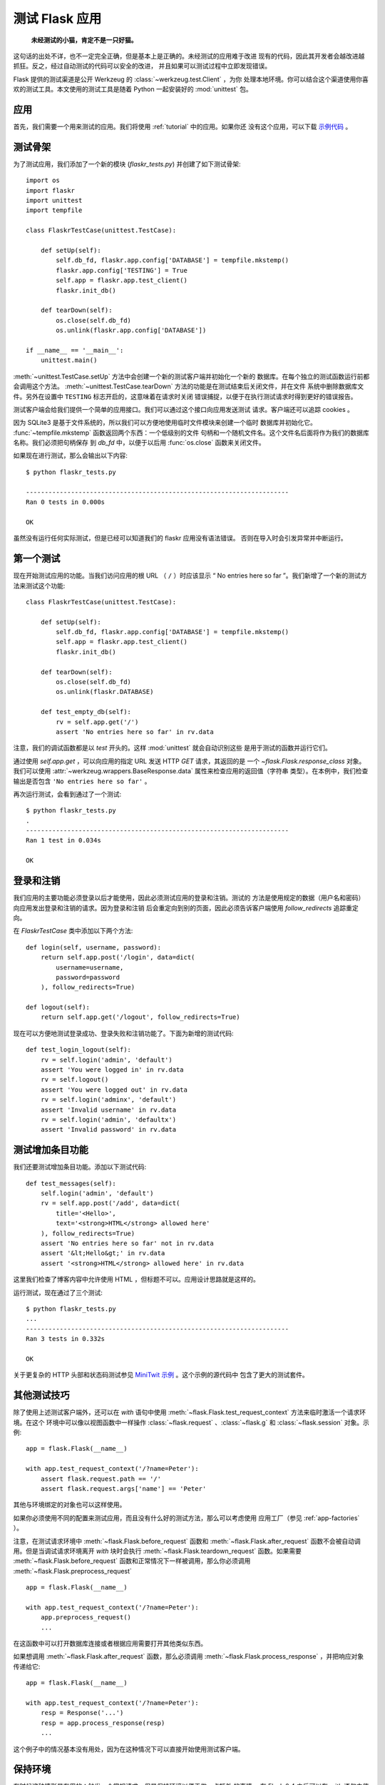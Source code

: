 .. _testing:

测试 Flask 应用
==========================

   **未经测试的小猫，肯定不是一只好猫。**

这句话的出处不详，也不一定完全正确，但是基本上是正确的。未经测试的应用难于改进
现有的代码，因此其开发者会越改进越抓狂。反之，经过自动测试的代码可以安全的改进，
并且如果可以测试过程中立即发现错误。

Flask 提供的测试渠道是公开 Werkzeug 的 :class:`~werkzeug.test.Client` ，为你
处理本地环境。你可以结合这个渠道使用你喜欢的测试工具。本文使用的测试工具是随着
Python 一起安装好的 :mod:`unittest` 包。

应用
---------------

首先，我们需要一个用来测试的应用。我们将使用 :ref:`tutorial` 中的应用。如果你还
没有这个应用，可以下载 `示例代码`_ 。

.. _示例代码:
   http://github.com/mitsuhiko/flask/tree/master/examples/flaskr/

测试骨架
--------------------

为了测试应用，我们添加了一个新的模块 (`flaskr_tests.py`) 并创建了如下测试骨架::

    import os
    import flaskr
    import unittest
    import tempfile

    class FlaskrTestCase(unittest.TestCase):

        def setUp(self):
            self.db_fd, flaskr.app.config['DATABASE'] = tempfile.mkstemp()
            flaskr.app.config['TESTING'] = True
            self.app = flaskr.app.test_client()
            flaskr.init_db()

        def tearDown(self):
            os.close(self.db_fd)
            os.unlink(flaskr.app.config['DATABASE'])

    if __name__ == '__main__':
        unittest.main()

:meth:`~unittest.TestCase.setUp` 方法中会创建一个新的测试客户端并初始化一个新的
数据库。在每个独立的测试函数运行前都会调用这个方法。
:meth:`~unittest.TestCase.tearDown` 方法的功能是在测试结束后关闭文件，并在文件
系统中删除数据库文件。另外在设置中 ``TESTING`` 标志开启的，这意味着在请求时关闭
错误捕捉，以便于在执行测试请求时得到更好的错误报告。

测试客户端会给我们提供一个简单的应用接口。我们可以通过这个接口向应用发送测试
请求。客户端还可以追踪 cookies 。

因为 SQLite3 是基于文件系统的，所以我们可以方便地使用临时文件模块来创建一个临时
数据库并初始化它。 :func:`~tempfile.mkstemp` 函数返回两个东西：一个低级别的文件
句柄和一个随机文件名。这个文件名后面将作为我们的数据库名称。我们必须把句柄保存
到 `db_fd` 中，以便于以后用 :func:`os.close` 函数来关闭文件。

如果现在进行测试，那么会输出以下内容::

    $ python flaskr_tests.py

    ----------------------------------------------------------------------
    Ran 0 tests in 0.000s

    OK

虽然没有运行任何实际测试，但是已经可以知道我们的 flaskr 应用没有语法错误。
否则在导入时会引发异常并中断运行。

第一个测试
--------------

现在开始测试应用的功能。当我们访问应用的根 URL （ ``/`` ）时应该显示
“ No entries here so far ”。我们新增了一个新的测试方法来测试这个功能::

    class FlaskrTestCase(unittest.TestCase):

        def setUp(self):
            self.db_fd, flaskr.app.config['DATABASE'] = tempfile.mkstemp()
            self.app = flaskr.app.test_client()
            flaskr.init_db()

        def tearDown(self):
            os.close(self.db_fd)
            os.unlink(flaskr.DATABASE)

        def test_empty_db(self):
            rv = self.app.get('/')
            assert 'No entries here so far' in rv.data

注意，我们的调试函数都是以 `test` 开头的。这样 :mod:`unittest` 就会自动识别这些
是用于测试的函数并运行它们。

通过使用 `self.app.get` ，可以向应用的指定 URL 发送 HTTP `GET` 请求，其返回的是
一个 `~flask.Flask.response_class` 对象。我们可以使用
:attr:`~werkzeug.wrappers.BaseResponse.data` 属性来检查应用的返回值（字符串
类型）。在本例中，我们检查输出是否包含 ``'No entries here so far'`` 。

再次运行测试，会看到通过了一个测试::

    $ python flaskr_tests.py
    .
    ----------------------------------------------------------------------
    Ran 1 test in 0.034s

    OK

登录和注销
------------------

我们应用的主要功能必须登录以后才能使用，因此必须测试应用的登录和注销。测试的
方法是使用规定的数据（用户名和密码）向应用发出登录和注销的请求。因为登录和注销
后会重定向到别的页面，因此必须告诉客户端使用 `follow_redirects` 追踪重定向。

在 `FlaskrTestCase` 类中添加以下两个方法::

   def login(self, username, password):
       return self.app.post('/login', data=dict(
           username=username,
           password=password
       ), follow_redirects=True)

   def logout(self):
       return self.app.get('/logout', follow_redirects=True)

现在可以方便地测试登录成功、登录失败和注销功能了。下面为新增的测试代码::

   def test_login_logout(self):
       rv = self.login('admin', 'default')
       assert 'You were logged in' in rv.data
       rv = self.logout()
       assert 'You were logged out' in rv.data
       rv = self.login('adminx', 'default')
       assert 'Invalid username' in rv.data
       rv = self.login('admin', 'defaultx')
       assert 'Invalid password' in rv.data

测试增加条目功能
--------------------

我们还要测试增加条目功能。添加以下测试代码::

    def test_messages(self):
        self.login('admin', 'default')
        rv = self.app.post('/add', data=dict(
            title='<Hello>',
            text='<strong>HTML</strong> allowed here'
        ), follow_redirects=True)
        assert 'No entries here so far' not in rv.data
        assert '&lt;Hello&gt;' in rv.data
        assert '<strong>HTML</strong> allowed here' in rv.data

这里我们检查了博客内容中允许使用 HTML ，但标题不可以。应用设计思路就是这样的。

运行测试，现在通过了三个测试::

    $ python flaskr_tests.py
    ...
    ----------------------------------------------------------------------
    Ran 3 tests in 0.332s

    OK

关于更复杂的 HTTP 头部和状态码测试参见 `MiniTwit 示例`_ 。这个示例的源代码中
包含了更大的测试套件。


.. _MiniTwit 示例:
   http://github.com/mitsuhiko/flask/tree/master/examples/minitwit/


其他测试技巧
--------------------

除了使用上述测试客户端外，还可以在 `with` 语句中使用
:meth:`~flask.Flask.test_request_context` 方法来临时激活一个请求环境。在这个
环境中可以像以视图函数中一样操作 :class:`~flask.request` 、:class:`~flask.g`
和 :class:`~flask.session` 对象。示例::

    app = flask.Flask(__name__)

    with app.test_request_context('/?name=Peter'):
        assert flask.request.path == '/'
        assert flask.request.args['name'] == 'Peter'

其他与环境绑定的对象也可以这样使用。

如果你必须使用不同的配置来测试应用，而且没有什么好的测试方法，那么可以考虑使用
应用工厂（参见 :ref:`app-factories` ）。

注意，在测试请求环境中
:meth:`~flask.Flask.before_request` 函数和
:meth:`~flask.Flask.after_request` 函数不会被自动调用。但是当调试请求环境离开
`with` 块时会执行 :meth:`~flask.Flask.teardown_request` 函数。如果需要
:meth:`~flask.Flask.before_request` 函数和正常情况下一样被调用，那么你必须调用
:meth:`~flask.Flask.preprocess_request` ::

    app = flask.Flask(__name__)

    with app.test_request_context('/?name=Peter'):
        app.preprocess_request()
        ...

在这函数中可以打开数据库连接或者根据应用需要打开其他类似东西。

如果想调用 :meth:`~flask.Flask.after_request` 函数，那么必须调用
:meth:`~flask.Flask.process_response` ，并把响应对象传递给它::

    app = flask.Flask(__name__)

    with app.test_request_context('/?name=Peter'):
        resp = Response('...')
        resp = app.process_response(resp)
        ...

这个例子中的情况基本没有用处，因为在这种情况下可以直接开始使用测试客户端。


保持环境
--------------------------

.. versionadded:: 0.4

有时候这种情形是有用的：触发一个常规请求，但是保持环境以便于做一点额外 的事情。
在 Flask 0.4 之后可以在 `with` 语句中使用 :meth:`~flask.Flask.test_client` 来
实现::

    app = flask.Flask(__name__)

    with app.test_client() as c:
        rv = c.get('/?tequila=42')
        assert request.args['tequila'] == '42'

如果你在没有 `with` 的情况下使用 :meth:`~flask.Flask.test_client` ，那么
`assert` 会出错失败。因为无法在请求之外访问 `request` 。但是请牢记在这个时候
:meth:`~flask.Flask.after_request` 函数已经被调用，你的数据库连接和其他供给可能
已被切断。


访问和修改会话
--------------------------------

.. versionadded:: 0.8

有时候在测试客户端中访问和修改会话是非常有用的。通常有两方法。如果你想测试会话中
的键和值是否正确，你可以使用 :data:`flask.session`::

    with app.test_client() as c:
        rv = c.get('/')
        assert flask.session['foo'] == 42

但是这个方法无法修改会话或在请求发出前访问会话。自 Flask 0.8 开始，我们提供了
“会话处理”，用打开测试环境中会话和修改会话，最后保存会话。处理后的会话独立于
后端实际使用的会话::

    with app.test_client() as c:
        with c.session_transaction() as sess:
            sess['a_key'] = 'a value'

        # 运行到这里时，会话已被保存

注意在这种情况下必须使用 ``sess`` 对象来代替 :data:`flask.session` 代理。
``sess`` 对象本身可以提供相同的接口。
